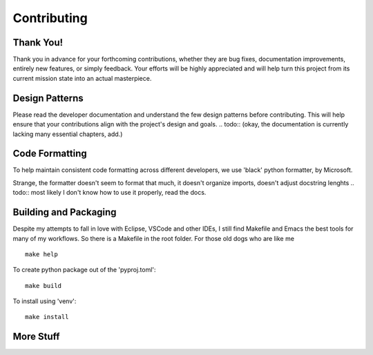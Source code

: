 Contributing
============


Thank You!
----------

Thank you in advance for your forthcoming contributions, whether they are bug fixes,
documentation improvements, entirely new features, or simply feedback. Your efforts
will be highly appreciated and will help turn this project from its current mission
state into an actual masterpiece.


Design Patterns
---------------

Please read the developer documentation and understand the few design patterns before contributing.
This will help ensure that your contributions align with the project's design and goals.
.. todo:: (okay, the documentation is currently lacking many essential chapters, add.)


Code Formatting
---------------

To help maintain consistent code formatting across different developers, we use 'black' python formatter, by Microsoft.

Strange, the formatter doesn't seem to format that much, it doesn't organize imports,
doesn't adjust docstring lenghts
.. todo:: most likely I don't know how to use it properly, read the docs.


Building and Packaging
----------------------

Despite my attempts to fall in love with Eclipse, VSCode and other IDEs, I still find Makefile and Emacs the best
tools for many of my workflows.
So there is a Makefile in the root folder. For those old dogs who are like me
::

    make help

To create python package out of the 'pyproj.toml':
::

    make build

To install using 'venv':
::

    make install


More Stuff
----------
.. todo:: add more stuff, later.


